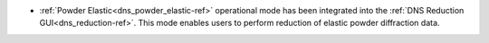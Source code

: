 -  :ref:`Powder Elastic<dns_powder_elastic-ref>` operational mode has been integrated into the :ref:`DNS Reduction GUI<dns_reduction-ref>`. This mode enables users to perform reduction of elastic powder diffraction data.
